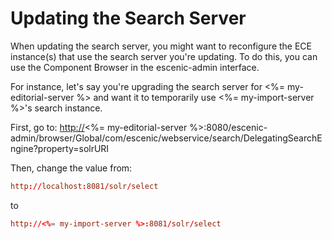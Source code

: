 * Updating the Search Server

When updating the search server, you might want to reconfigure the
ECE instance(s) that use the search server you're updating. To do
this, you can use the Component Browser in the escenic-admin
interface.

For instance, let's say you're upgrading the search server for
<%= my-editorial-server %> and want it to temporarily use
<%= my-import-server %>'s search instance.

First, go to:
http://<%= my-editorial-server %>:8080/escenic-admin/browser/Global/com/escenic/webservice/search/DelegatingSearchEngine?property=solrURI

Then, change the value from:
#+BEGIN_SRC conf
http://localhost:8081/solr/select	  
#+END_SRC

to

#+BEGIN_SRC conf
http://<%= my-import-server %>:8081/solr/select	  
#+END_SRC
